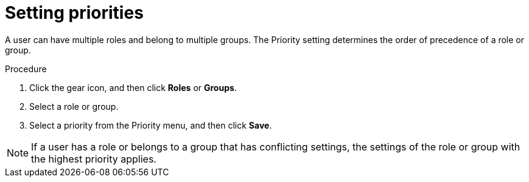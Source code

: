 [id='business-central-settings-setting-priorities-proc']
= Setting priorities

A user can have multiple roles and belong to multiple groups. The Priority setting determines the order of precedence of a role or group.

.Procedure
. Click the gear icon, and then click *Roles* or *Groups*.
. Select a role or group.
. Select a priority from the Priority menu, and then click *Save*.

[NOTE]
====
If a user has a role or belongs to a group that has conflicting settings, the settings of the role or group with the highest priority applies.
====
